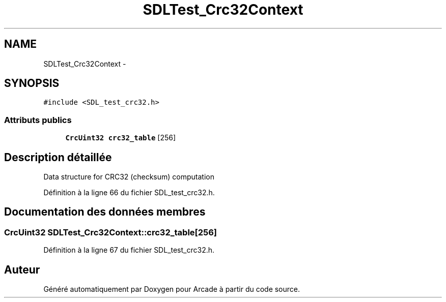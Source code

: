 .TH "SDLTest_Crc32Context" 3 "Mercredi 30 Mars 2016" "Version 1" "Arcade" \" -*- nroff -*-
.ad l
.nh
.SH NAME
SDLTest_Crc32Context \- 
.SH SYNOPSIS
.br
.PP
.PP
\fC#include <SDL_test_crc32\&.h>\fP
.SS "Attributs publics"

.in +1c
.ti -1c
.RI "\fBCrcUint32\fP \fBcrc32_table\fP [256]"
.br
.in -1c
.SH "Description détaillée"
.PP 
Data structure for CRC32 (checksum) computation 
.PP
Définition à la ligne 66 du fichier SDL_test_crc32\&.h\&.
.SH "Documentation des données membres"
.PP 
.SS "\fBCrcUint32\fP SDLTest_Crc32Context::crc32_table[256]"

.PP
Définition à la ligne 67 du fichier SDL_test_crc32\&.h\&.

.SH "Auteur"
.PP 
Généré automatiquement par Doxygen pour Arcade à partir du code source\&.
